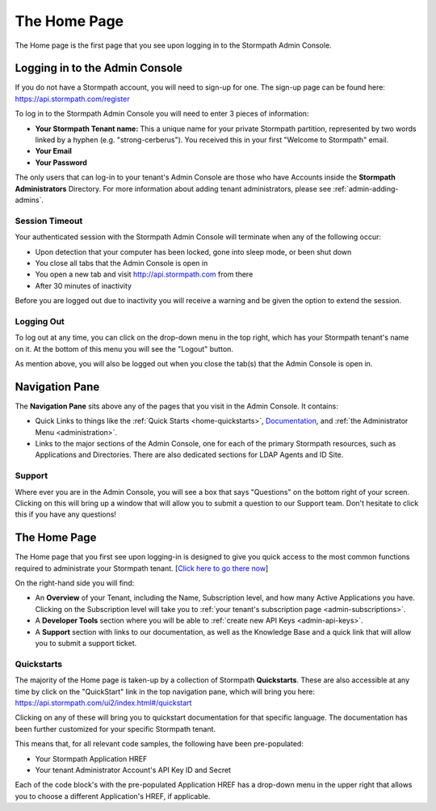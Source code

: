 .. _home:

*********************
The Home Page
*********************

The Home page is the first page that you see upon logging in to the Stormpath Admin Console.

.. _home-log-in:

Logging in to the Admin Console
===============================

If you do not have a Stormpath account, you will need to sign-up for one. The sign-up page can be found here: https://api.stormpath.com/register

To log in to the Stormpath Admin Console you will need to enter 3 pieces of information:

- **Your Stormpath Tenant name:** This a unique name for your private Stormpath partition, represented by two words linked by a hyphen (e.g. "strong-cerberus"). You received this in your first "Welcome to Stormpath" email.
- **Your Email**
- **Your Password**

The only users that can log-in to your tenant's Admin Console are those who have Accounts inside the **Stormpath Administrators** Directory. For more information about adding tenant administrators, please see :ref:`admin-adding-admins`.

Session Timeout
---------------

Your authenticated session with the Stormpath Admin Console will terminate when any of the following occur:

- Upon detection that your computer has been locked, gone into sleep mode, or been shut down
- You close all tabs that the Admin Console is open in
- You open a new tab and visit http://api.stormpath.com from there
- After 30 minutes of inactivity

Before you are logged out due to inactivity you will receive a warning and be given the option to extend the session.

.. _home-log-out:

Logging Out
-----------

To log out at any time, you can click on the drop-down menu in the top right, which has your Stormpath tenant's name on it. At the bottom of this menu you will see the "Logout" button.

As mention above, you will also be logged out when you close the tab(s) that the Admin Console is open in.

Navigation Pane
===============

The **Navigation Pane** sits above any of the pages that you visit in the Admin Console. It contains:

- Quick Links to things like the :ref:`Quick Starts <home-quickstarts>`, `Documentation <https://docs.stormpath.com/>`__, and :ref:`the Administrator Menu <administration>`.

- Links to the major sections of the Admin Console, one for each of the primary Stormpath resources, such as Applications and Directories. There are also dedicated sections for LDAP Agents and ID Site.

Support
-------

Where ever you are in the Admin Console, you will see a box that says "Questions" on the bottom right of your screen. Clicking on this will bring up a window that will allow you to submit a question to our Support team. Don't hesitate to click this if you have any questions!

.. _home-about:

The Home Page
=============

The Home page that you first see upon logging-in is designed to give you quick access to the most common functions required to administrate your Stormpath tenant. [`Click here to go there now <https://api.stormpath.com/ui2/index.html#/>`__]

On the right-hand side you will find:

- An **Overview** of your Tenant, including the Name, Subscription level, and how many Active Applications you have. Clicking on the Subscription level will take you to :ref:`your tenant's subscription page <admin-subscriptions>`.
- A **Developer Tools** section where you will be able to :ref:`create new API Keys <admin-api-keys>`.
- A **Support** section with links to our documentation, as well as the Knowledge Base and a quick link that will allow you to submit a support ticket.

.. _home-quickstarts:

Quickstarts
-----------

The majority of the Home page is taken-up by a collection of Stormpath **Quickstarts**. These are also accessible at any time by click on the "QuickStart" link in the top navigation pane, which will bring you here: https://api.stormpath.com/ui2/index.html#/quickstart

Clicking on any of these will bring you to quickstart documentation for that specific language. The documentation has been further customized for your specific Stormpath tenant.

This means that, for all relevant code samples, the following have been pre-populated:

- Your Stormpath Application HREF
- Your tenant Administrator Account's API Key ID and Secret

Each of the code block's with the pre-populated Application HREF has a drop-down menu in the upper right that allows you to choose a different Application's HREF, if applicable.

